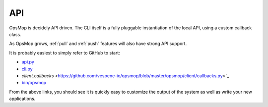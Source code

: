 API
===

OpsMop is decidely API driven.  The CLI itself is a fully pluggable instantiation of the local API,
using a custom callback class.

As OpsMop grows, :ref:`pull` and :ref:`push` features will also have strong API support.

It is probably easiest to simply refer to GitHub to start:

* `api.py <https://github.com/vespene-io/opsmop/blob/master/opsmop/core/api.py>`_
* `cli.py <https://github.com/vespene-io/opsmop/blob/master/opsmop/client/cli.py>`_
* `client.callbacks` <https://github.com/vespene-io/opsmop/blob/master/opsmop/client/callbacks.py>`_
* `bin/opsmop <https://github.com/vespene-io/opsmop/blob/master/bin/opsmop>`_

From the above links, you should see it is quickly easy to customize the output of the system as well as write
your new applications.
